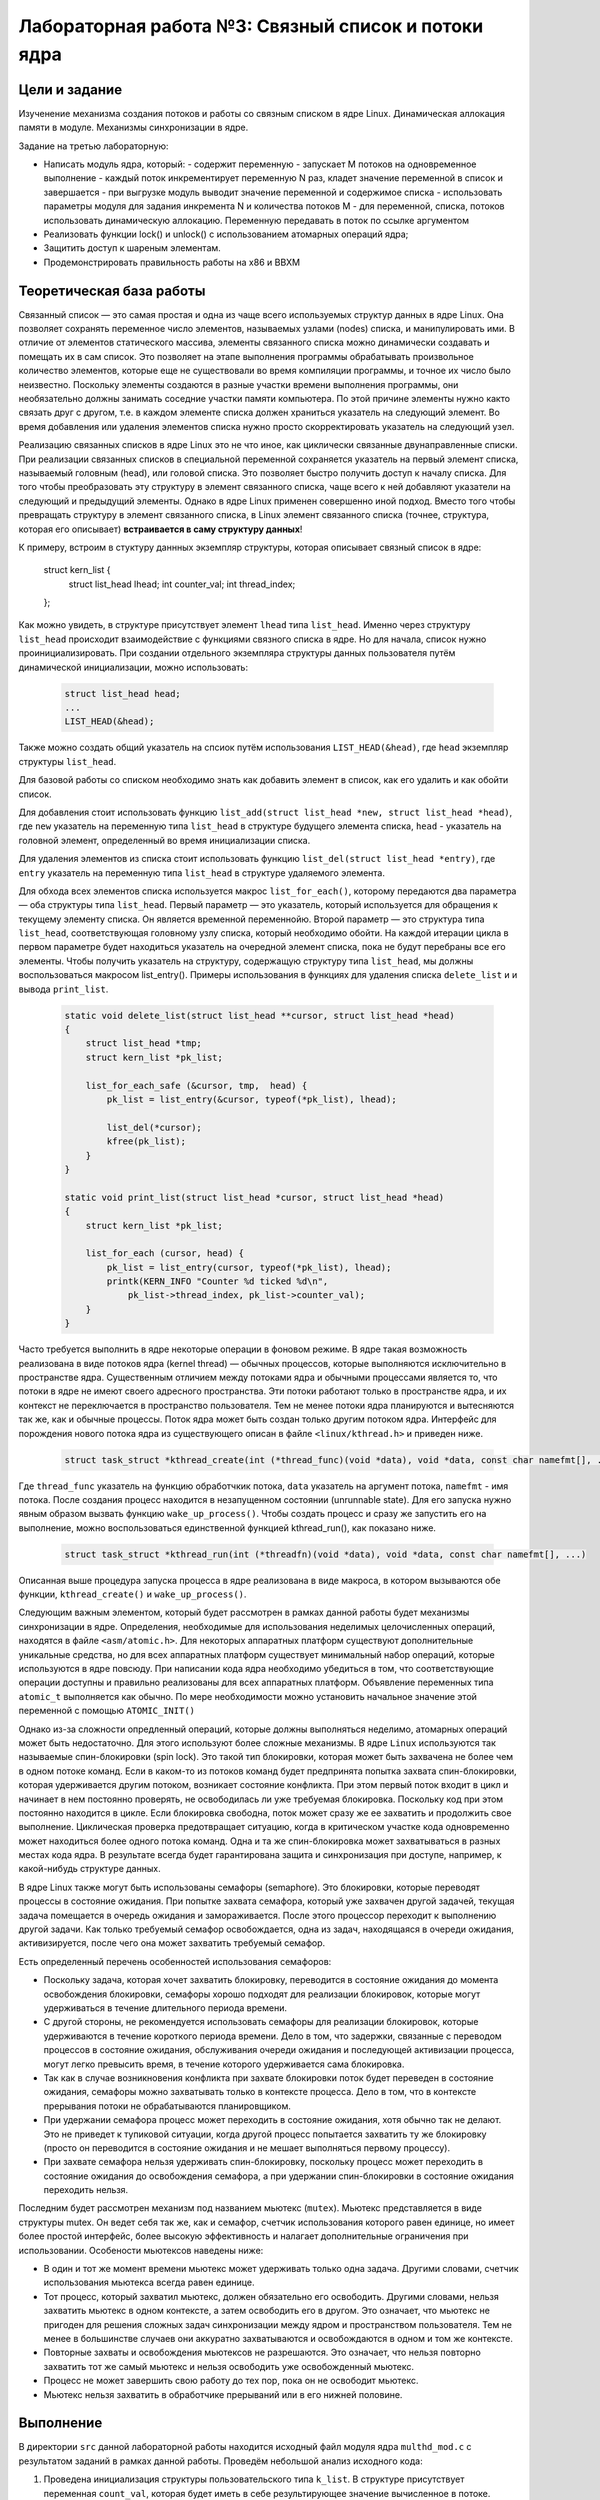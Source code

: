 =============================================
Лабораторная работа №3: Связный список и потоки ядра  
=============================================

Цели и задание
-----
Изученение механизма создания потоков и работы со связным списком в ядре Linux. Динамическая аллокация памяти в модуле.
Механизмы синхронизации в ядре. 

Задание на третью лабораторную:

- Написать модуль ядра, который:
  - содержит переменную
  - запускает M потоков на одновременное выполнение
  - каждый поток инкрементирует переменную N раз, кладет значение переменной в список и завершается
  - при выгрузке модуль выводит значение переменной и содержимое списка
  - использовать параметры модуля для задания инкремента N и количества потоков M
  - для переменной, списка, потоков использовать динамическую аллокацию. Переменную передавать в поток по ссылке аргументом

- Реализовать функции lock() и unlock() с использованием атомарных операций ядра;

- Защитить доступ к шареным элементам. 
- Продемонстрировать правильность работы на x86 и BBXM


Теоретическая база работы 
-----

Связанный список — это самая простая и одна из чаще всего используемых структур данных в ядре Linux. 
Она позволяет сохранять переменное число элементов, называемых узлами (nodes) списка, и манипулировать ими. 
В отличие от элементов статического массива, элементы связанного списка можно динамически создавать и помещать их 
в сам список. Это позволяет на этапе выполнения программы обрабатывать произвольное количество элементов, 
которые еще не существовали во время компиляции программы, и точное их число было неизвестно. 
Поскольку элементы создаются в разные участки времени выполнения программы, 
они необязательно должны занимать соседние участки памяти компьютера. По этой причине элементы нужно както связать друг с другом, 
т.е. в каждом элементе списка должен храниться указатель на следующий элемент. 
Во время добавления или удаления элементов списка нужно просто скорректировать указатель на следующий узел.

Реализацию связанных списков в ядре Linux это не что иное, как циклически связанные двунаправленные списки. 
При реализации связанных списков в специальной переменной сохраняется указатель на первый элемент списка, 
называемый головным (head), или головой списка. Это позволяет быстро получить доступ к началу списка. 
Для того чтобы преобразовать эту структуру в элемент связанного списка, 
чаще всего к ней добавляют указатели на следующий и предыдущий элементы. Однако в ядре Linux применен совершенно иной подход. 
Вместо того чтобы превращать структуру в элемент связанного списка, в Linux элемент связанного списка (точнее, структура, которая его описывает) 
**встраивается в саму структуру данных**!

К примеру, встроим в стуктуру даннных экземпляр структуры, которая описывает связный список в ядре:

      .. code-block:: C
      
    struct kern_list {
        struct list_head lhead;
        int counter_val;
        int thread_index;
    };

Как можно увидеть, в структуре присутствует элемент ``lhead`` типа ``list_head``. Именно через структуру ``list_head`` происходит
взаимодействие с функциями связного списка в ядре. Но для начала, список нужно проинициализировать. При создании отдельного экземпляра
структуры данных пользователя путём динамической инициализации, можно использовать:

      .. code-block:: C

        struct list_head head;
        ...
        LIST_HEAD(&head);
        
Также можно создать общий указатель на спсиок путём использования ``LIST_HEAD(&head)``, где ``head`` экземпляр структуры
``list_head``.

Для базовой работы со списком необходимо знать как добавить элемент в список, как его удалить и как обойти список. 

Для добавления стоит использовать функцию ``list_add(struct list_head *new, struct list_head *head)``, где ``new`` указатель
на переменную типа ``list_head`` в структуре будущего элемента списка, ``head`` - указатель на головной элемент, определенный 
во время инициализации списка.

Для удаления элементов из списка стоит использовать функцию ``list_del(struct list_head *entry)``, где ``entry`` указатель на 
переменную типа ``list_head`` в структуре удаляемого элемента.

Для обхода всех элементов списка используется макрос ``list_for_each()``, 
которому передаются два параметра — оба структуры типа ``list_head``. Первый параметр — это указатель, 
который используется для обращения к текущему элементу списка. Он является временной переменнойю. 
Второй параметр — это структура типа ``list_head``, соответствующая головному узлу списка, 
который необходимо обойти. 
На каждой итерации цикла в первом параметре будет находиться указатель на очередной элемент списка,
пока не будут перебраны все его элементы.
Чтобы получить указатель на структуру, содержащую структуру типа ``list_head``, мы должны воспользоваться макросом list_entry(). 
Примеры использования в функциях для удаления списка ``delete_list`` и и вывода ``print_list``.

      .. code-block:: C
      
        static void delete_list(struct list_head **cursor, struct list_head *head)
        {
            struct list_head *tmp;
            struct kern_list *pk_list;
            
            list_for_each_safe (&cursor, tmp,  head) {
                pk_list = list_entry(&cursor, typeof(*pk_list), lhead);

                list_del(*cursor);
                kfree(pk_list);
            }
        }

        static void print_list(struct list_head *cursor, struct list_head *head)
        {
            struct kern_list *pk_list;

            list_for_each (cursor, head) {
                pk_list = list_entry(cursor, typeof(*pk_list), lhead);
                printk(KERN_INFO "Counter %d ticked %d\n",
                    pk_list->thread_index, pk_list->counter_val);
            }
        }
 
Часто требуется выполнить в ядре некоторые операции в фоновом режиме. В ядре такая возможность реализована в виде потоков 
ядра (kernel thread) — обычных процессов, которые выполняются исключительно в пространстве ядра. 
Существенным отличием между потоками ядра и обычными процессами является то, что потоки в ядре не имеют своего 
адресного пространства. Эти потоки работают только в пространстве ядра, и их контекст не переключается в пространство 
пользователя. Тем не менее потоки ядра планируются и вытесняются так же, как и обычные процессы. 
Поток ядра может быть создан только другим потоком ядра. 
Интерфейс для порождения нового потока ядра из существующего описан в файле ``<linux/kthread.h>`` 
и приведен ниже.

      .. code-block:: C
      
        struct task_struct *kthread_create(int (*thread_func)(void *data), void *data, const char namefmt[], .)

Где ``thread_func`` указатель на функцию обработчкик потока, ``data`` указатель на аргумент потока, ``namefmt`` - имя потока.
После создания процесс находится в незапущенном состоянии (unrunnable state). 
Для его запуска нужно явным образом вызвать функцию ``wake_up_process()``. 
Чтобы создать процесс и сразу же запустить его на выполнение, можно воспользоваться единственной функцией kthread_run(), 
как показано ниже. 

      .. code-block:: C
      
        struct task_struct *kthread_run(int (*threadfn)(void *data), void *data, const char namefmt[], ...) 

Описанная выше процедура запуска процесса в ядре реализована в виде макроса, в котором вызываются обе функции,
``kthread_create()`` и ``wake_up_process()``.

Следующим важным элементом, который будет рассмотрен в рамках данной работы будет механизмы синхронизации в ядре.
Определения, необходимые для использования неделимых целочисленных операций, находятся в файле ``<asm/atomic.h>``. 
Для некоторых аппаратных платформ существуют дополнительные уникальные средства, 
но для всех аппаратных платформ существует минимальный набор операций, которые используются в ядре повсюду. 
При написании кода ядра необходимо убедиться в том, что соответствующие операции доступны и правильно реализованы для всех 
аппаратных платформ. Объявление переменных типа ``atomic_t`` выполняется как обычно. 
По мере необходимости можно установить начальное значение этой переменной с помощью ``ATOMIC_INIT()``

Однако из-за сложности опредленный операций, которые должны выполняться неделимо, атомарных операций может быть недостаточно.
Для этого используют более сложные механизмы. В ядре ``Linux`` используются так называемые спин-блокировки (spin lock). 
Это такой тип блокировки, которая может быть захвачена не более чем в одном потоке команд. 
Если в каком-то из потоков команд будет предпринята попытка захвата спин-блокировки, 
которая удерживается другим потоком, возникает состояние конфликта. 
При этом первый поток входит в цикл и начинает в нем постоянно проверять, не освободилась ли уже требуемая блокировка. 
Поскольку код при этом постоянно находится в цикле. 
Если блокировка свободна, поток может сразу же ее захватить и продолжить свое выполнение. 
Циклическая проверка предотвращает ситуацию, когда в критическом участке кода одновременно может находиться более 
одного потока команд. Одна и та же спин-блокировка может захватываться в разных местах кода ядра.
В результате всегда будет гарантирована защита и синхронизация при доступе, например, к какой-нибудь структуре данных. 

В ядре Linux также могут быть использованы семафоры (semaphore). Это блокировки, которые переводят процессы в состояние 
ожидания. При попытке захвата семафора, который уже захвачен другой задачей, 
текущая задача помещается в очередь ожидания и замораживается. 
После этого процессор переходит к выполнению другой задачи. 
Как только требуемый семафор освобождается, одна из задач, находящаяся в очереди ожидания, активизируется, 
после чего она может захватить требуемый семафор.

Есть определенный перечень особенностей использования семафоров:

- Поскольку задача, которая хочет захватить блокировку, переводится в состояние ожидания до момента освобождения блокировки,
  семафоры хорошо подходят для реализации блокировок, которые могут удерживаться в течение длительного периода времени. 
- С другой стороны, не рекомендуется использовать семафоры для реализации блокировок, которые удерживаются 
  в течение короткого периода времени. Дело в том, что задержки, связанные с переводом процессов в состояние ожидания, 
  обслуживания очереди ожидания и последующей активизации процесса, могут легко превысить время, 
  в течение которого удерживается сама блокировка. 
- Так как в случае возникновения конфликта при захвате блокировки поток 
  будет переведен в состояние ожидания, семафоры можно захватывать только в контексте процесса. 
  Дело в том, что в контексте прерывания потоки не обрабатываются планировщиком. 
- При удержании семафора процесс может переходить в состояние ожидания, хотя обычно так не делают. 
  Это не приведет к тупиковой ситуации, когда другой процесс попытается захватить ту же блокировку 
  (просто он переводится в состояние ожидания и не мешает выполняться первому процессу). 
- При захвате семафора нельзя удерживать спин-блокировку, поскольку процесс может переходить в состояние ожидания 
  до освобождения семафора, а при удержании спин-блокировки в состояние ожидания переходить нельзя.

Последним будет рассмотрен механизм под названием мьютекс (``mutex``). Мьютекс представляется в виде структуры mutex. Он ведет себя так же, как и семафор, счетчик использования которого равен 
единице, но имеет более простой интерфейс, более высокую эффективность и налагает дополнительные ограничения при 
использовании. 
Особености мьютексов наведены ниже:

- В один и тот же момент времени мьютекс может удерживать только одна задача. 
  Другими словами, счетчик использования мьютекса всегда равен единице. 
- Тот процесс, который захватил мьютекс, должен обязательно его освободить. 
  Другими словами, нельзя захватить мьютекс в одном контексте, а затем освободить его в другом. 
  Это означает, что мьютекс не пригоден для решения сложных задач синхронизации между ядром и пространством пользователя. 
  Тем не менее в большинстве случаев они аккуратно захватываются и освобождаются в одном и том же контексте.
- Повторные захваты и освобождения мьютексов не разрешаются. Это означает, что нельзя повторно захватить 
  тот же самый мьютекс и нельзя освободить уже освобожденный мьютекс. 
- Процесс не может завершить свою работу до тех пор, 
  пока он не освободит мьютекс. 
- Мьютекс нельзя захватить в обработчике прерываний или в его нижней половине. 

Выполнение  
-----
В директории ``src`` данной лабораторной работы находится исходный файл модуля ядра ``multhd_mod.c`` 
с результатом заданий в рамках данной работы. Проведём небольшой анализ исходного кода:

#. Проведена инициализация структуры пользовательского типа ``k_list``. В структуре присутствует переменная ``count_val``,
   которая будет иметь в себе результирующее значение вычисленное в потоке. ``thread_cnt`` имеет номер созданного потока. Однако,
   это значение будет верно, если потоки запускаються один за другим. В противном случае, номера потоков будут совпадать с теми, которые
   прервали друг друга. ``lhead`` типа ``list_head`` внедряет механизм связного списка в структура пользователя. ``LIST_HEAD`` 
   инициализирует указатель на список. 
   
   .. code-block:: C

      static struct k_list {

        struct list_head lhead;
        int count_val;
        int thread_cnt;

      };
      
      LIST_HEAD(head_list); 


#. Проведено создание и выделение памяти для массива указатель на структуры потоков типа ``task_struct``. Создание 
   потоков и их запуск осуществляется с помощью ``kthread_run``. Общий фрагмент кода наведен ниже:
      
      .. code-block:: C
      
        static struct task_struct **kthreads = NULL;
        ...
        static int __init init_mod(void)
        {
        ...
        kthreads = kmalloc(sizeof(*kthreads) * threads_num, GFP_KERNEL);

        if (kthreads == NULL) {
            error_handler(THREAD_ALLOC_ERROR);
            clean_module();
            return -ENOMEM;
        }       
        ...
        }


#. Само обьявление и определение функции потоков наведено ниже:        
   
    .. code-block:: C
    
        int thread_func(void *thread_index) 
        {
            lock(varlock);

            for(register int i = 0; i < inc_times; i++){
                global_inc++;
            }

            kern_list *ptr = kmalloc(sizeof(struct kern_list), GFP_KERNEL);
            
            if (ptr == NULL) {
                error_handler(LIST_ALLOC_ERROR);
                return -ENOMEM;
            }
            
            ptr->counter_val = global_inc;
            ptr->thread_index = *((int*) thread_index);

            plist = ptr->lhead;
            list_add(plist,&head);

            unlock(varlock);

            return 0;
        }

#. Особого внимания заслуживают реализация функций блокировки, которые в рамках данной работы требуют выполнения за счёт 
   атомарный операций в ``asm/atomic.h``. Изначально переменная блокировки инициализирована нулём. Первый поток, который начал
   выполнение быстрее остальных, с помощью  ``atomic_cmpxchg`` устанавливает в переменную блокировки значение ``1``, но возвращает 
   нулевое значение и выходит из цикла выполнения. Остальные потоки на этом этапе останавливаються и ждут освобождение блокировки 
   функией ``unlock``, которая возрващает нулевое значение в переменную блокировки. Процесс повторяется заново. Общий листинг наведен ниже: 
   
    .. code-block:: C
   
        static void lock(atomic_t *variable)
        {
            while(atomic_cmpxchg(variable, 0, 1));
        }

        static void unlock(atomic_t *variable)
        {
            atomic_set(variable, 0);
        }

 
          
Сборка модуля и тестирование 
-----          
Процесс сборки и запуска проекта следующий:

#. Для автоматизированной сборки используется Kbuild. С помощью команды ``make`` производиться сборка и компиляция 
   модуля. Для кросс-компиляции можно также указать архитектуру, компилятор и директорию исходников.  
#. Для добавления модуля в ядро нужно использовать ``sudo insmod threadsmod.ko``. Для передачи аргумента с количеством потоков и степени инкрементации глобальной переменной
   стоит также добавить к команде ``M=<numbers_of_threads> N=<numbers_of_increment_count>``.
#. Для просмотра логов ядра можно использовать ``dmesg -k | tail -20``.   
#. Для удаления модуля нужно использовать ``sudo rmmod threadsmod.ko``.
#. Для удаления резульатов сборки можно использовать ``make clean`` и ``make tidy``.

Анализ полученных результатов 
-----   
Было проведено тестирование модуля на архитектурах ``x86`` и ``ARMv7 SoC Zynq-7000``.
 
.. code-block:: C


    [ 5212.446006] Counter 8 ticked 8000 
    [ 5212.446006] Counter 7 ticked 7000 
    [ 5212.446007] Counter 6 ticked 6000 
    [ 5212.446007] Counter 5 ticked 5000 
    [ 5212.446008] Counter 4 ticked 4000 
    [ 5212.446008] Counter 3 ticked 3000 
    [ 5212.446009] Counter 2 ticked 2000 
    [ 5212.446009] Counter 1 ticked 1000
    [ 5212.446009] Module successfully uninstalled.

Благодаря использованию блокировок, результат является абсолютно правильным, из-за очередности выполнения потоков. 
Данное поведение модуля абсолютно идентичное как для ``x86`` так и для ``ARMv7``, которые в ``asm/atomic.h`` имеют одинаковые по смыслу 
операции, но реализованы на разных ассемблерах. Без доработки кода и указания дополнительных условий на выходе получаем одинаковую 
работу на двух платформах.
